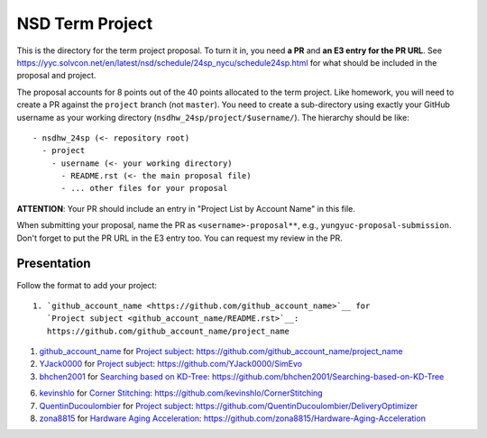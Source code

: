 ================
NSD Term Project
================

This is the directory for the term project proposal.  To turn it in, you need
**a PR** and **an E3 entry for the PR URL**.  See
https://yyc.solvcon.net/en/latest/nsd/schedule/24sp_nycu/schedule24sp.html for
what should be included in the proposal and project.

The proposal accounts for 8 points out of the 40 points allocated to the term
project.  Like homework, you will need to create a PR against the ``project``
branch (not ``master``).  You need to create a sub-directory using exactly your
GitHub username as your working directory (``nsdhw_24sp/project/$username/``).
The hierarchy should be like::

  - nsdhw_24sp (<- repository root)
    - project
      - username (<- your working directory)
        - README.rst (<- the main proposal file)
        - ... other files for your proposal

**ATTENTION**: Your PR should include an entry in "Project List by Account
Name" in this file.

When submitting your proposal, name the PR as ``<username>-proposal**``, e.g.,
``yungyuc-proposal-submission``.  Don't forget to put the PR URL in the E3
entry too.  You can request my review in the PR.

Presentation
============

Follow the format to add your project:

::

  1. `github_account_name <https://github.com/github_account_name>`__ for
     `Project subject <github_account_name/README.rst>`__:
     https://github.com/github_account_name/project_name

.. The first entry is an example; do not remove.

1. `github_account_name <https://github.com/github_account_name>`__ for
   `Project subject <github_account_name/README.rst>`__:
   https://github.com/github_account_name/project_name

2. `YJack0000 <https://github.com/YJack0000>`__ for
   `Project subject <YJack0000/README.md>`__:
   https://github.com/YJack0000/SimEvo
   
3. `bhchen2001 <https://github.com/bhchen2001>`__ for
   `Searching based on KD-Tree <bhchen2001/README.rst>`__:
   https://github.com/bhchen2001/Searching-based-on-KD-Tree

6. `kevinshlo <https://github.com/kevinshlo>`__ for
   `Corner Stitching <kevinshlo/README.md>`__:
   https://github.com/kevinshlo/CornerStitching

7. `QuentinDucoulombier <https://github.com/QuentinDucoulombier>`__ for
   `Project subject <QuentinDucoulombier/README.md>`__:
   https://github.com/QuentinDucoulombier/DeliveryOptimizer

8. `zona8815 <https://github.com/zona8815>`__ for
   `Hardware Aging Acceleration <zona8815/README.rst>`__:
   https://github.com/zona8815/Hardware-Aging-Acceleration
